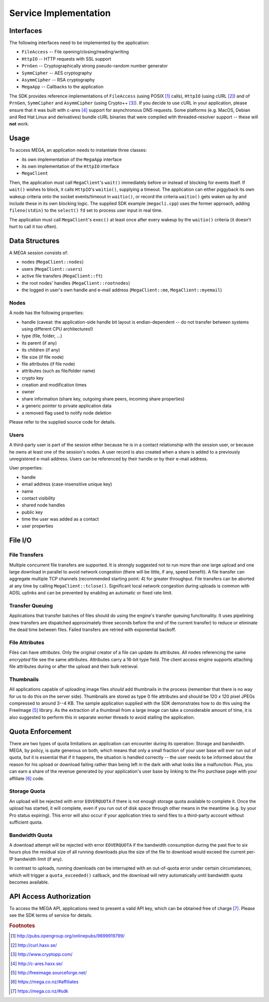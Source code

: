 **********************
Service Implementation
**********************

Interfaces
==========

The following interfaces need to be implemented by the application:

* ``FileAccess`` -- File opening/closing/reading/writing
* ``HttpIO`` -- HTTP requests with SSL support
* ``PrnGen`` -- Cryptographically strong pseudo-random number generator
* ``SymmCipher`` -- AES cryptography
* ``AsymmCipher`` -- RSA cryptography
* ``MegaApp`` -- Callbacks to the application

The SDK provides reference implementations of ``FileAccess`` (using
POSIX [#POSIX]_ calls), ``HttpIO`` (using cURL [#cURL]_) and of
``PrnGen``, ``SymmCipher`` and ``AsymmCipher`` (using Crypto++
[#Cryptopp]_). If you decide to use cURL in your application, please
ensure that it was built with c-ares [#c-ares]_ support for
asynchronous DNS requests. Some platforms (e.g. MacOS, Debian and Red
Hat Linux and derivatives) bundle cURL binaries that were compiled
with threaded-resolver support -- these will **not** work.


Usage
=====

To access MEGA, an application needs to instantiate three classes:

* its own implementation of the ``MegaApp`` interface
* its own implementation of the ``HttpIO`` interface
* ``MegaClient``

Then, the application must call ``MegaClient``'s ``wait()``
immediately before or instead of blocking for events itself. If
``wait()`` wishes to block, it calls ``HttpIO``'s ``waitio()``,
supplying a timeout. The application can either piggyback its own
wakeup criteria onto the socket events/timeout in ``waitio()``, or
record the criteria ``waitio()`` gets waken up by and include these in
its own blocking logic. The supplied SDK example (``megacli.cpp``)
uses the former approach, adding ``fileno(stdin)`` to the ``select()``
``fd`` set to process user input in real time.

The application must call ``MegaClient``'s ``exec()`` at least once
after every wakeup by the ``waitio()`` criteria (it doesn't hurt to
call it too often).


Data Structures
===============

A MEGA session consists of:

* nodes (``MegaClient::nodes``)
* users (``MegaClient::users``)
* active file transfers (``MegaClient::ft``)
* the root nodes' handles (``MegaClient::rootnodes``)
* the logged in user's own handle and e-mail address
  (``MegaClient::me``, ``MegaClient::myemail``)


Nodes
-----

A node has the following properties:

* handle (caveat: the application-side handle bit layout is
  endian-dependent -- do not transfer between systems using different
  CPU architectures!)
* type (file, folder, ...)
* its parent (if any)
* its children (if any)
* file size (if file node)
* file attributes (if file node)
* attributes (such as file/folder name)
* crypto key
* creation and modification times
* owner
* share information (share key, outgoing share peers, incoming share
  properties)
* a generic pointer to private application data
* a removed flag used to notify node deletion

Please refer to the supplied source code for details.


Users
-----

A third-party user is part of the session either because he is in a
contact relationship with the session user, or because he owns at
least one of the session's nodes. A user record is also created when a
share is added to a previously unregistered e-mail address. Users can
be referenced by their handle or by their e-mail address.

User properties:

* handle
* email address (case-insensitive unique key)
* name
* contact visibility
* shared node handles
* public key
* time the user was added as a contact
* user properties


File I/O
========

File Transfers
--------------

Multiple concurrent file transfers are supported. It is strongly
suggested not to run more than one large upload and one large download
in parallel to avoid network congestion (there will be little, if any,
speed benefit). A file transfer can aggregate multiple TCP channels
(recommended starting point: 4) for greater throughput. File transfers
can be aborted at any time by calling
``MegaClient::tclose()``. Significant local network congestion during
uploads is common with ADSL uplinks and can be prevented by enabling
an automatic or fixed rate limit.


Transfer Queuing
----------------

Applications that transfer batches of files should do using the
engine's transfer queuing functionality. It uses pipelining (new
transfers are dispatched approximately three seconds before the end of
the current transfer) to reduce or eliminate the dead time between
files. Failed transfers are retried with exponential backoff.


File Attributes
---------------

Files can have *attributes.* Only the original creator of a file can
update its attributes. All nodes referencing the same *encrypted* file
see the same attributes. Attributes carry a 16-bit type field. The
client access engine supports attaching file attributes during or
after the upload and their bulk retrieval.


Thumbnails
----------

All applications capable of uploading image files *should* add
thumbnails in the process (remember that there is no way for us to do
this on the server side). Thumbnails are stored as type 0 file
attributes and should be 120 x 120 pixel JPEGs compressed to around
3--4 KB. The sample application supplied with the SDK demonstrates how
to do this using the FreeImage [#FreeImage]_ library. As the
extraction of a thumbnail from a large image can take a considerable
amount of time, it is also suggested to perform this in separate
worker threads to avoid stalling the application.


Quota Enforcement
=================

There are two types of quota limitations an application can encounter
during its operation: Storage and bandwidth. MEGA, by policy, is quite
generous on both, which means that only a small fraction of your user
base will ever run out of quota, but it is essential that if it
happens, the situation is handled correctly -- the user needs to be
informed about the reason for his upload or download failing rather
than being left in the dark with what looks like a malfunction. Plus,
you can earn a share of the revenue generated by your application's
user base by linking to the Pro purchase page with your affiliate
[#MEGAaffiliate]_ code.


Storage Quota
-------------

An upload will be rejected with error ``EOVERQUOTA`` if there is not
enough storage quota available to complete it. Once the upload has
started, it will complete, even if you run out of disk space through
other means in the meantime (e.g. by your Pro status expiring). This
error will also occur if your application tries to send files to a
third-party account without sufficient quota.


Bandwidth Quota
---------------

A download attempt will be rejected with error ``EOVERQUOTA`` if the
bandwidth consumption during the past five to six hours plus the
residual size of all running downloads plus the size of the file to
download would exceed the current per-IP bandwidth limit (if any).

In contrast to uploads, running downloads *can* be interrupted with an
out-of-quota error under certain circumstances, which will trigger a
``quota_exceeded()`` callback, and the download will retry
automatically until bandwidth quota becomes available.


API Access Authorization
========================

To access the MEGA API, applications need to present a valid API key,
which can be obtained free of charge [#MEGAsdk]_. Please see the SDK
terms of service for details.


.. rubric:: Footnotes

.. [#POSIX] http://pubs.opengroup.org/onlinepubs/9699919799/
.. [#cURL] http://curl.haxx.se/
.. [#Cryptopp] http://www.cryptopp.com/
.. [#c-ares] http://c-ares.haxx.se/
.. [#FreeImage] http://freeimage.sourceforge.net/
.. [#MEGAaffiliate] https://mega.co.nz/#affiliates
.. [#MEGAsdk] https://mega.co.nz/#sdk
